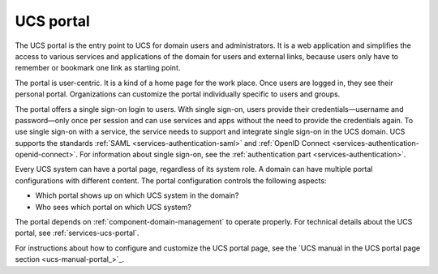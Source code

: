.. _component-portal:

UCS portal
==========

The UCS portal is the entry point to UCS for domain users and administrators. It
is a web application and simplifies the access to various services and
applications of the domain for users and external links, because users only have
to remember or bookmark one link as starting point.

The portal is user-centric. It is a kind of a home page for the work place. Once
users are logged in, they see their personal portal. Organizations can
customize the portal individually specific to users and groups.

The portal offers a single sign-on login to users. With single sign-on, users
provide their credentials—username and password—only once per session and can
use services and apps without the need to provide the credentials again. To use
single sign-on with a service, the service needs to support and integrate single
sign-on in the UCS domain. UCS supports the standards :ref:`SAML
<services-authentication-saml>` and :ref:`OpenID Connect
<services-authentication-openid-connect>`. For information about single
sign-on, see the :ref:`authentication part <services-authentication>`.

Every UCS system can have a portal page, regardless of its system role. A domain
can have multiple portal configurations with different content. The
portal configuration controls the following aspects:

* Which portal shows up on which UCS system in the domain?
* Who sees which portal on which UCS system?

The portal depends on :ref:`component-domain-management` to operate properly.
For technical details about the UCS portal, see :ref:`services-ucs-portal`.

For instructions about how to configure and customize the UCS portal page, see
the `UCS manual in the UCS portal page section
<ucs-manual-portal_>`_.
